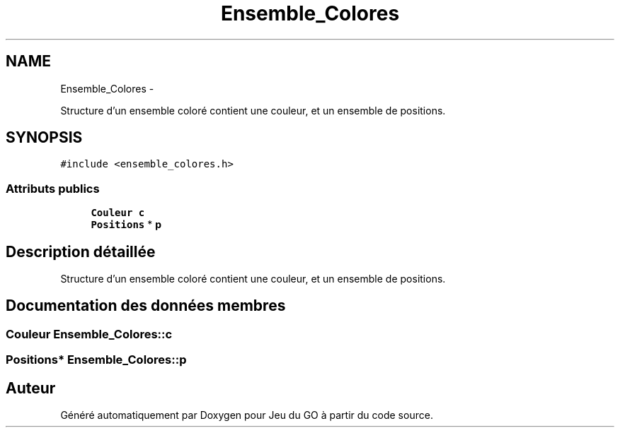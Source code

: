 .TH "Ensemble_Colores" 3 "Dimanche Février 16 2014" "Jeu du GO" \" -*- nroff -*-
.ad l
.nh
.SH NAME
Ensemble_Colores \- 
.PP
Structure d'un ensemble coloré contient une couleur, et un ensemble de positions\&.  

.SH SYNOPSIS
.br
.PP
.PP
\fC#include <ensemble_colores\&.h>\fP
.SS "Attributs publics"

.in +1c
.ti -1c
.RI "\fBCouleur\fP \fBc\fP"
.br
.ti -1c
.RI "\fBPositions\fP * \fBp\fP"
.br
.in -1c
.SH "Description détaillée"
.PP 
Structure d'un ensemble coloré contient une couleur, et un ensemble de positions\&. 
.SH "Documentation des données membres"
.PP 
.SS "\fBCouleur\fP \fBEnsemble_Colores::c\fP"
.SS "\fBPositions\fP* \fBEnsemble_Colores::p\fP"

.SH "Auteur"
.PP 
Généré automatiquement par Doxygen pour Jeu du GO à partir du code source\&.
